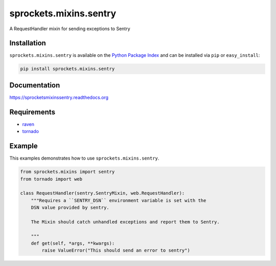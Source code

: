 sprockets.mixins.sentry
=======================
A RequestHandler mixin for sending exceptions to Sentry

|Version| |Status| |License|

Installation
------------
``sprockets.mixins.sentry`` is available on the
`Python Package Index <https://pypi.python.org/pypi/sprockets.mixins.sentry>`_
and can be installed via ``pip`` or ``easy_install``:

.. code-block:: bash

   pip install sprockets.mixins.sentry

Documentation
-------------
https://sprocketsmixinssentry.readthedocs.org

Requirements
------------

- `raven <https://raven.readthedocs.org/>`_
- `tornado <https://tornadoweb.org/>`_

Example
-------
This examples demonstrates how to use ``sprockets.mixins.sentry``.

.. code-block:: python

   from sprockets.mixins import sentry
   from tornado import web

   class RequestHandler(sentry.SentryMixin, web.RequestHandler):
       """Requires a ``SENTRY_DSN`` environment variable is set with the
       DSN value provided by sentry.

       The Mixin should catch unhandled exceptions and report them to Sentry.

       """
       def get(self, *args, **kwargs):
           raise ValueError("This should send an error to sentry")


.. |Version| image:: https://img.shields.io/pypi/v/sprockets.mixins.sentry.svg?
   :target: http://badge.fury.io/py/sprockets.mixins.sentry

.. |Status| image:: https://img.shields.io/travis/sprockets/sprockets.mixins.sentry.svg?
   :target: https://travis-ci.org/sprockets/sprockets.mixins.sentry

.. |License| image:: https://img.shields.io/pypi/l/sprockets.mixins.sentry.svg?
   :target: https://sprocketsmixinssentry.readthedocs.org
